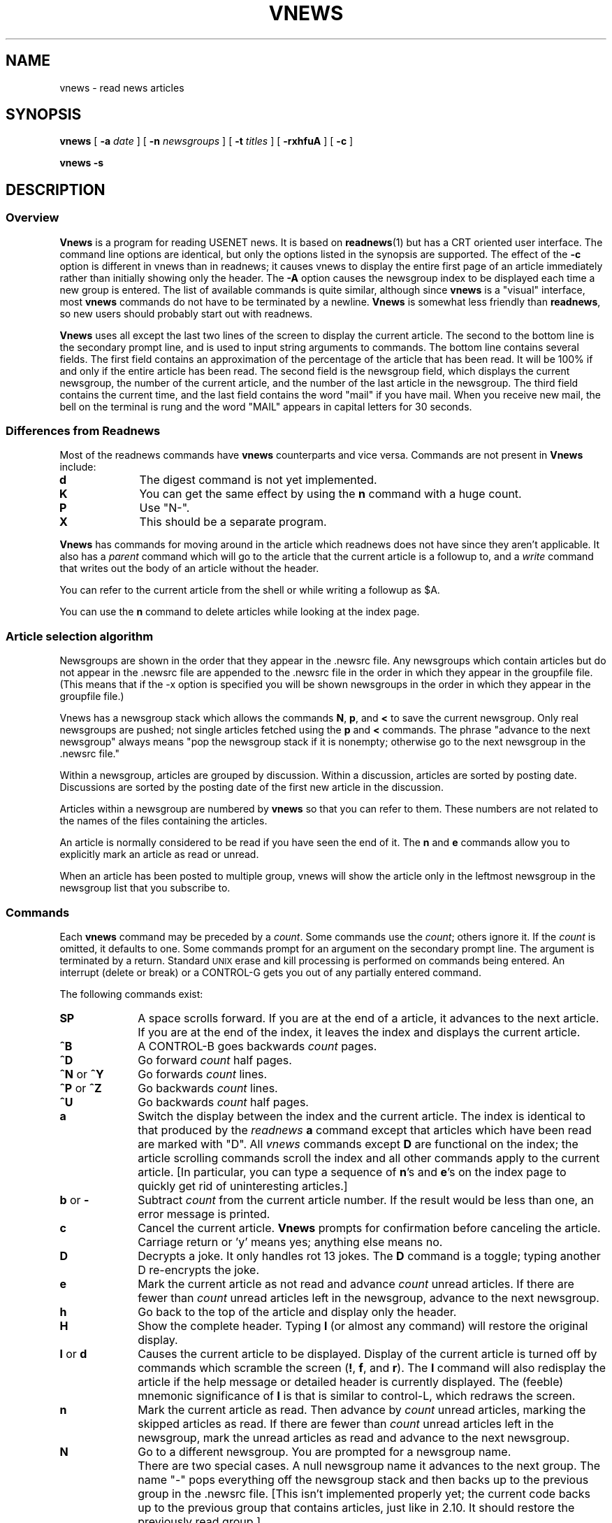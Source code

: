 .TH VNEWS 1
.SH NAME
vnews \- read news articles
.SH SYNOPSIS
.BR vnews " [ " \-a
.IR date " ] [ "
.B \-n
.IR newsgroups " ] [ "
.B \-t
.IR titles " ] [ "
.BR \-rxhfuA " ] [ "
.BR \-c " ]"
.PP
.B "vnews \-s"
.SH DESCRIPTION
.SS "Overview"
.. .RS 5
.B Vnews
is a program for reading USENET news.
It is based on
.BR readnews (1)
but has a CRT oriented user interface.
The command line options are identical,
but only the options listed in the synopsis are supported.
The effect of the
.B -c
option is different in vnews than in readnews; it
causes vnews to display the entire first page of an article
immediately rather than initially showing only the header.
The
.B -A
option causes the newsgroup index to be displayed each time
a new group is entered.
The list of available commands is quite similar, although since
.B vnews
is a "visual" interface, most
.B vnews
commands do not have to be terminated by a newline.
.B Vnews
is somewhat less friendly than
.BR readnews ,
so new users should probably start out with readnews.
.. .P
.. .B Vnews
.. is an experiment in writing a good user interface.
.. The only way I can tell how successful I have been is by the responses I
.. receive, so please send you comments, good or bad, to
.. {harpo|ihnp4|burl|ucbvax!mhtsa}!spanky!ka.
.. (Bug reports should be sent to the same address.)
.P
.B Vnews
uses
all except the last two
.. all except the first two
lines of the screen to display the current article.
The second to the bottom line
.. Line 2
is the secondary prompt line, and is used to input string arguments
to commands.
The bottom line
.. Line 1
contains several fields.
.. The first field is the prompt field.
.. If
.. .B vnews
.. is at the end of an article, the prompt is "next?"; otherwise the prompt is
.. "more?".
The first field contains an approximation of the percentage of the
article that has been read.  It will be 100% if and only if the entire
article has been read.
.. [This is a more informative (and cryptic) replacement for the
.. more/next indication.]  \
..
The second field is the newsgroup field, which displays the current
newsgroup, the number of the current article, and the number of the last
article in the newsgroup.
The third field contains the current time, and the last field contains the
word "mail" if you have mail.
When you receive new mail, the bell on the terminal is rung and the
word "MAIL"
appears in capital letters for 30 seconds.
.RE
.P
.SS "Differences from Readnews"
.. .RS 5
Most of the readnews commands have
.B vnews
counterparts and vice versa.
Commands are not present in
.B Vnews
include:
.TP 10
.B d
The digest command is not yet implemented.
.TP 10
.B K
You can get the same effect by using the
.B n
command with a huge count.
.TP 10
.B P
Use "N-".
.TP 10
.B X
This should be a separate program.
.P
.B Vnews
has commands for moving around in the article which readnews does not have
since they aren't applicable.
It also has a
.I parent
command which will go to the article that the current article is a followup
to, and a
.I write
command that writes out the body of an article without the header.
.P
You can refer to the current article from the shell or while writing a
followup as $A.
.P
You can use the
.B n
command to delete articles while looking at the index page.
.. .P
.. The
.. .I decrypt
.. command always does rotation 13.
.. .P
.. The algorithm for handling articles posted to multiple groups is different;
.. .B vnews
.. attempts to show you these articles only once even if you quit in the
.. middle of running
.. .B vnews
.. and resume it later.
.. .P
.P
.SS "Article selection algorithm"
.P
Newsgroups are shown in the order that they appear in the .newsrc file.
Any newsgroups which contain articles but do not appear in the .newsrc
file are appended to the .newsrc file in the order in which they appear
in the groupfile file.  (This means that if the -x option is specified
you will be shown newsgroups in the order in which they appear in the
groupfile file.)
.P
Vnews has a newsgroup stack which allows the commands
.BR N ,
.BR p ,
and
.B <
to save the current newsgroup.
Only real newsgroups are pushed; not single articles fetched using the
.B p
and
.B <
commands.
The phrase "advance to the next newsgroup" always means
"pop the newsgroup stack if it is nonempty; otherwise go to the next
newsgroup in the .newsrc file."
.P
Within a newsgroup, articles are grouped by discussion.  Within a
discussion, articles are sorted by posting date.  Discussions are
sorted by the posting date of the first new article in the discussion.
.P
Articles within a newsgroup are numbered by
.B vnews
so that you can refer to them.
These numbers are not related to the names of the files containing the
articles.
.P
An article is normally considered to be read if you have
seen the end of it.
The
.B n
and
.B e
commands allow you to explicitly mark an article as read or unread.
.P
When an article has been posted to multiple group, vnews will show
the article only in the leftmost newsgroup in the newsgroup list that
you subscribe to.
.P
.SS "Commands"
.P
Each
.B vnews
command may be preceded by a \fIcount\fR.
Some commands use the \fIcount\fR; others ignore it.
If the \fIcount\fR is omitted, it defaults to one.
Some commands prompt for an argument on the secondary prompt line.
The argument is terminated by a return.
Standard
.SM UNIX
erase and kill processing is performed on commands being entered.
An interrupt (delete or break) or a CONTROL-G
gets you out of any partially entered command.
.P
The following commands exist:
.TP 10
.B SP
A space scrolls forward.
.. [Normally space advances an entire page, but if there are
.. only one or two more lines left in the current article,
.. space will simply advance the article the one or two lines
.. required to show the rest of the article.]  \
..
If you are at the end of a article, it advances to the next article.
If you are at the end of the index, it leaves the index and displays
the current article.
.TP 10
.B "^B"
A CONTROL-B goes backwards \fIcount\fR pages.
.TP 10
.B "^D"
Go forward \fIcount\fR half pages.
.TP 10
.BR "^N" " or " "^Y"
Go forwards \fIcount\fR lines.
.TP 10
.BR "^P" " or " "^Z"
Go backwards \fIcount\fR lines.
.TP 10
.B "^U"
Go backwards \fIcount\fR half pages.
.TP 10
.B a
Switch the display between the index and the current article.
The index is identical to that produced by the
.I readnews
.B a
command except that articles which have been read are marked with "D".
All
.I vnews
commands except
.B D
are functional on the index; the article scrolling commands
scroll the index and all other commands apply to the current article.
[In particular, you can type a sequence of
.BR n 's
and
.BR e 's
on the index page to quickly get rid of uninteresting articles.]
.TP 10
.BR "b" " or " "-"
Subtract \fIcount\fR from the current article number.
If the result would be less than one, an error message is printed.
.. [It would be nice to have a command which
.. always go back to the previous article like the 'b' command in 2.10.]
.TP 10
.B c
Cancel the current article.
.B Vnews
prompts for confirmation before canceling the article.
Carriage return or 'y' means yes; anything else means no.
.TP 10
.B "D"
Decrypts a joke.
It only handles rot 13 jokes.
The
.B D
command is a toggle; typing another D re-encrypts the joke.
.TP 10
.B e
Mark the current article as not read and advance \fIcount\fR unread articles.
If there are fewer than \fIcount\fR unread articles left in the
newsgroup, advance to the next newsgroup.
.TP 10
.B h
Go back to the top of the article and display only the header.
.TP 10
.B H
Show the complete header.
Typing
.B l
(or almost any command)
will restore the original display.
.. [I'm still not convinced of the value of this command,
.. but other people seem to be...]
.TP 10
.BR "l" " or " "d"
Causes the current article to be displayed.
Display of the current article is turned off by commands which scramble the
screen
.RB "(" "!" ","
.BR "f" ","
and
.BR "r" ")."
.. My feeling here is that the user frequently wants to respond to an article
.. and then go on to the next article; she/he shouldn't be forced to wait while
.. the current article is rewritten to the screen.
The
.B l
command will also redisplay the article if the help message
or detailed header is currently
displayed.
The (feeble) mnemonic significance of
.B l
is that is similar to control-L, which redraws the screen.
.. [Blanking out the article display has been of rather questionable value
.. since release 2.10, when checks for pending input were added.
.. However, the 3B20 hardware buffers about 256 characters of output,
.. and some versions of UNIX may not support checks for pending input,
.. so I have left it in.  It is straightforward enough if you are used to
.. it.]
.TP 10
.B n
Mark the current article as read.
Then advance by \fIcount\fR unread articles, marking the skipped articles as
read.  If there are fewer than \fIcount\fR unread articles left in the
newsgroup, mark the unread articles as read and advance to the next
newsgroup.
.TP 10
.B N
Go to a different newsgroup.
You are prompted for a newsgroup name.
.IP "" 10
There are two special cases.
A null newsgroup name 
it advances to the next group.
The name "\-" pops everything off the newsgroup stack and then backs
up to the previous group in the .newsrc file.
[This isn't implemented properly yet; the
current code backs up to the previous group that contains articles,
just like in 2.10.
It should restore the previously read group.]
.IP "" 10
Otherwise, the
.B N
command
.. discards everything on the newsgroup stack,
pushes the current group onto the stack and goes to the specified group.
Both read and unread articles are included in the index.
However, the
.B n
and
.B e
commands will skip over the articles that have been already read.
.TP 10
.B p
Gets you the parent article (the article that the current article is a
followup to).
If no
.B References:
line exists for the current article then the title of the article will
be used to guess the parent; of course this guess may be wrong.
.TP 10
.B "q"
Quit. The .newsrc file is updated.
.TP 10
.B r
Reply to the author of the article.
See the
.B f
command for details.
.TP 10
.B f
Post a followup article.
No warning messages are printed.
[I despise them, and so far nobody has asked for them.]
If the article was posted to a moderated group, the followup is mailed to the
sender of the article.
.IP "" 10
Both \fIreply\fR and \fIfollowup\fR work similarly.
A file containing a header is created and an editor is invoked on the file.
You can modify the header as well as enter the body of the article.
The environment variable
.B "$A"
is set to the current article in case you want to refer to it or quote it in
your response.
.B "$A"
will also be passed as an argument to the editor.
.IP "" 10
If you plan to quote extensively from the article you are writing a followup
to, you may find it easiest to include the entire body of the parent article
and delete the parts you don't want.  If you use EMACS (either Gosling's
or Warren Montgomery's), there is a macro called gparent (get parent article)
which is normally bound to ^X^Y
that reads in the body of the parent article, prefacing each line with a
.BR > .
If you use a different editor, such as
.BR ed (1),
there is a shell procedure which will accomplish the same task if your
editor has the ability to capture the output of a command.  In
.BR ed ,
type
.BR "r\ !gparent" .
.. The second argument to the editor is
.. .IR "$A" ,
.. so that if you run Gosling's Emacs, the article will automaticly appear in
.. the second window.
.IP "" 10
If you change your mind about replying or posting a followup article, exit
the editor without changing the file.
.. [A message will appear on the screen to inform you that the response was not
.. mailed/posted.]
If you change your mind about whether you should have used an
.B f
or
.B r
command, edit the first line of the followup.
.. .IP "" 10
.. [Vnews forks off a process to deliver the reply or followup.
.. In order to avoid messing up the screen, errors are reported by mail.]
.TP 10
.B s
Prompts for a filename and writes the article to the file.
Depending on how the netnews administrator set up your system, the article
may have a "From " line in front of it to allow the file to be read using
your mail program.
.IP "" 10
The
.I save
and
.I write
commands normally append to the specified file,
but if
.I count
is zero any existing file is overwritten.
.IP "" 10
If the filename does not begin with a slash
vnews runs through the following list of kludges.
If the filename is omitted, it defaults to "Articles".
A leading "~/" on the filename is replaced by the name of your login directory.
Finally, if the filename is does not begin with a slash and the environment
variable $NEWSBOX is set, then any "%s" in $NEWSBOX replaced
by the current newsgroup and the result is prepended to the filename.
.. Users frequently set $NEWSBOX to the name of their login directly.
.TP 10
.BR "s|" ", " "w|"
Read a command and pipe the article into it.
The article is formated identically to the
.B s
and
.B w
commands.
.TP 10
.B ud
Unsubscribe to the current discussion.
[This command is still somewhat experimental.
In particular, if you unsubscribe to very may groups reading and writing
the .newsrc file becomes very slow.]
.TP 10
.BR ug " or " un
If \fIcount\fR is nonzero, unsubscribe to the current group and advance
to the next group.
The group will no longer be shown to you unless you specificly ask for
it with the
.B N
command.
If \fIcount\fR is zero, resubscribe to the current group.
.. [This is a two character command to ensure that it is not typed accidentally
.. and to leave room for other types of unsubscribes (e. g. unsubscribe to
.. discussion).]
.TP 10
.B v
Print netnews version.
.TP 10
.B w
Like
.B s
except that the article header is not written.
.TP 10
.B "+"
Add \fIcount\fR to the current article number.
If this would go beyond the end of the current newsgroup an error
message is printed.
.TP 10
.B "^\e"
When sent a quit signal,
.B vnews
terminates without updating .newsrc.
Depending on how your system administrator set up vnews
it may or may not generate a core dump.
[This command is intentionally hard to type.]
.TP 10
.B "!"
Prompts for a
.SM UNIX
command and passes it to the shell.
The environment variable
.I $A
is set to the name of the file containing the current article.
If the last character of the command is a "&", then the "&" is deleted and
the command is run in the background with stdin, stdout and stderr redirected
to /dev/null.
If the command is missing, the shell is invoked.
Use the
.B l
command (or essentially any other command) to turn on the display after the
program terminates.
.. .TP 10
.. .B "#"
.. Prints the numbers of the current article and the last article in the current
.. newsgroup.
.TP 10
.B "^L"
Redraws the screen.
CONTROL-L is not a real command; it may be typed while in the middle of
entering another command.
.TP 10
.B "<"
Prompts for an article ID or the rest of a message ID,
and displays the article if it exists.
.TP 10
.B CR
Carriage return goes to the article numbered \fIcount\fR in the current
newsgroup if count is specified.
If count is omitted, then a carriage return is treated like a space.
.TP 10
.B "?"
Displays a synopsis of commands.
The synopsis will be removed from the screen when the next command is
executed.
If you want to remove the synopsis without doing anything else, use the
.B l
command.
.SH AUTHOR
Kenneth Almquist
.br
{harpo, ihnp4, burl, akgua}!hou3c!ka.
.SH BUGS
Netnews release 2.10.2 stores dates in GMT, which is probably not
what the user expects.
.P
As with other visual interfaces,
.B vnews
does not handle typing errors gracefully.
Perhaps there should be an "undo" command.
.P
No "digest" command is provided.
.P
The
.I save
and
.I write
commands should create nonexistent directories.
